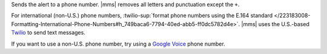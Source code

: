 Sends the alert to a phone number. |mms| removes all letters and
punctuation except the ``+``.

For international (non-U.S.) phone numbers,
:twilio-sup:`format phone numbers using the E.164 standard </223183008-Formatting-International-Phone-Numbers#h_749baca6-7794-40ed-abb5-ff0dc5782d4e>`.
|mms| uses the U.S.-based `Twilio <https://www.twilio.com>`__ to send
text messages.

If you want to use a non-U.S. phone number, try using a
`Google Voice <https://voice.google.com>`__ phone number.

.. example::

   For New Zealand, enter ``+64`` before the phone number.
